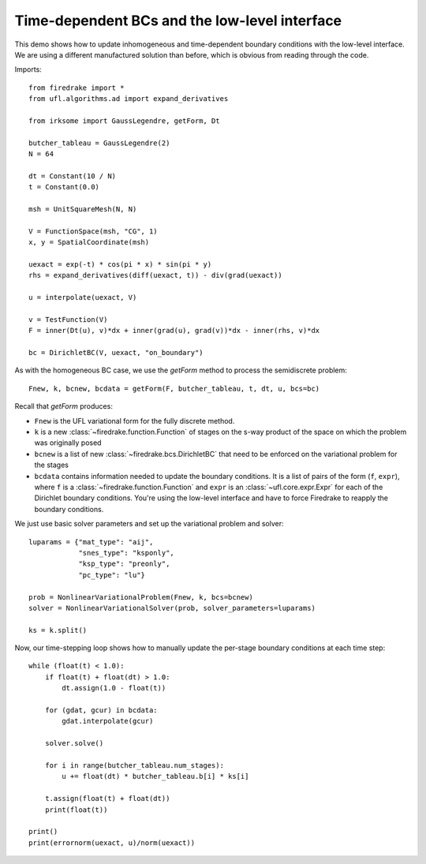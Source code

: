 Time-dependent BCs and the low-level interface
==============================================

This demo shows how to update inhomogeneous and time-dependent
boundary conditions with the low-level interface.  We are using a
different manufactured solution than before, which is obvious from
reading through the code.

Imports::
  
  from firedrake import *  
  from ufl.algorithms.ad import expand_derivatives
 
  from irksome import GaussLegendre, getForm, Dt
  
  butcher_tableau = GaussLegendre(2)
  N = 64

  dt = Constant(10 / N)
  t = Constant(0.0)
  
  msh = UnitSquareMesh(N, N)
 
  V = FunctionSpace(msh, "CG", 1)
  x, y = SpatialCoordinate(msh)

  uexact = exp(-t) * cos(pi * x) * sin(pi * y)
  rhs = expand_derivatives(diff(uexact, t)) - div(grad(uexact))

  u = interpolate(uexact, V)

  v = TestFunction(V)
  F = inner(Dt(u), v)*dx + inner(grad(u), grad(v))*dx - inner(rhs, v)*dx

  bc = DirichletBC(V, uexact, "on_boundary")

As with the homogeneous BC case, we use the `getForm` method to
process the semidiscrete problem::

  Fnew, k, bcnew, bcdata = getForm(F, butcher_tableau, t, dt, u, bcs=bc)

Recall that `getForm` produces:

* ``Fnew`` is the UFL variational form for the fully discrete method.
* ``k`` is a new :class:`~firedrake.function.Function` of stages on the s-way product of the space on which the problem was originally posed
* ``bcnew`` is a list of new :class:`~firedrake.bcs.DirichletBC` that need to
  be enforced on the variational problem for the stages
* ``bcdata`` contains information needed to update the boundary
  conditions.  It is a list of pairs of the form (``f``, ``expr``), where
  ``f`` is a :class:`~firedrake.function.Function` and ``expr`` is an
  :class:`~ufl.core.expr.Expr` for each of the Dirichlet boundary conditions.
  You're using the low-level interface and have to force Firedrake to reapply
  the boundary conditions.


We just use basic solver parameters and set up the variational problem
and solver::

  luparams = {"mat_type": "aij",
              "snes_type": "ksponly",
              "ksp_type": "preonly",
              "pc_type": "lu"}

  prob = NonlinearVariationalProblem(Fnew, k, bcs=bcnew)
  solver = NonlinearVariationalSolver(prob, solver_parameters=luparams)

  ks = k.split()

Now, our time-stepping loop shows how to manually update the per-stage
boundary conditions at each time step::

  while (float(t) < 1.0):
      if float(t) + float(dt) > 1.0:
          dt.assign(1.0 - float(t))

      for (gdat, gcur) in bcdata:
          gdat.interpolate(gcur)

      solver.solve()

      for i in range(butcher_tableau.num_stages):
          u += float(dt) * butcher_tableau.b[i] * ks[i]

      t.assign(float(t) + float(dt))
      print(float(t))

  print()
  print(errornorm(uexact, u)/norm(uexact))
